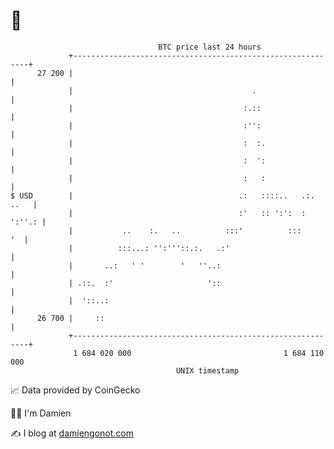 * 👋

#+begin_example
                                    BTC price last 24 hours                    
                +------------------------------------------------------------+ 
         27 200 |                                                            | 
                |                                        .                   | 
                |                                      :.::                  | 
                |                                      :'':                  | 
                |                                      :  :.                 | 
                |                                      :  ':                 | 
                |                                      :   :                 | 
   $ USD        |                                     .:   ::::..   .:. ..   | 
                |                                     :'   :: ':':  : ':''.: | 
                |           ..    :.   ..          :::'          :::      '  | 
                |          :::...: '':'''::.:.   .:'                         | 
                |       ..:   ' '        '   ''..:                           | 
                | .::.  :'                     '::                           | 
                |  '::..:                                                    | 
         26 700 |     ::                                                     | 
                +------------------------------------------------------------+ 
                 1 684 020 000                                  1 684 110 000  
                                        UNIX timestamp                         
#+end_example
📈 Data provided by CoinGecko

🧑‍💻 I'm Damien

✍️ I blog at [[https://www.damiengonot.com][damiengonot.com]]

